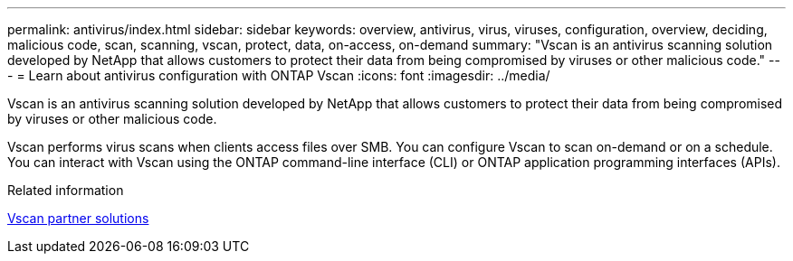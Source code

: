 ---
permalink: antivirus/index.html
sidebar: sidebar
keywords: overview, antivirus, virus, viruses, configuration, overview, deciding, malicious code, scan, scanning, vscan, protect, data, on-access, on-demand
summary: "Vscan is an antivirus scanning solution developed by NetApp that allows customers to protect their data from being compromised by viruses or other malicious code."
---
= Learn about antivirus configuration with ONTAP Vscan
:icons: font
:imagesdir: ../media/

[.lead]
Vscan is an antivirus scanning solution developed by NetApp that allows customers to protect their data from being compromised by viruses or other malicious code.  

Vscan performs virus scans when clients access files over SMB. You can configure Vscan to scan on-demand or on a schedule. You can interact with Vscan using the ONTAP command-line interface (CLI) or ONTAP application programming interfaces (APIs).

.Related information

link:vscan-partner-solutions.html[Vscan partner solutions]

// 2025 June 16, ONTAPDOC-3078
// 2023 July 24, Git Issue 1020
// 2023 May 22, Git Issue 929
// 2023 Mar 10, Git Issue 840
// BURT 1338684, 10 JAN 2021
// issue #354, 1 FEB 2022
// 4 FEB 2022, BURT 1451789
// 2023 May 09, vscan-overview-update 